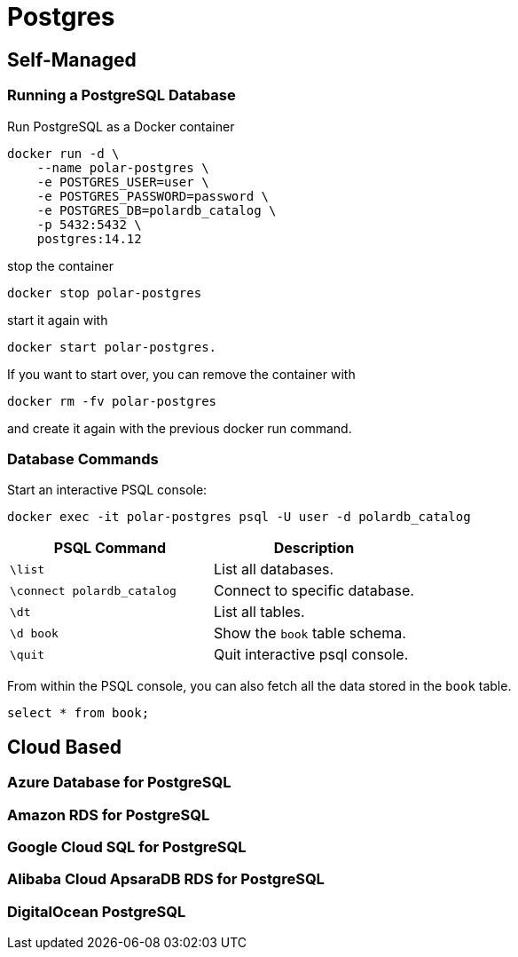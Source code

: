 = Postgres
:figures: 12-db/sql

== Self-Managed
=== Running a PostgreSQL Database

Run PostgreSQL as a Docker container

[,bash]
----
docker run -d \
    --name polar-postgres \
    -e POSTGRES_USER=user \
    -e POSTGRES_PASSWORD=password \
    -e POSTGRES_DB=polardb_catalog \
    -p 5432:5432 \
    postgres:14.12
----

stop the container
[,bash]
----
docker stop polar-postgres 
----
start it again with 
[,bash]
----
docker start polar-postgres. 
----
If you want to
start over, you can remove the container with 
[,bash]
----
docker rm -fv polar-postgres
----
and create it again with the previous docker run command. 

=== Database Commands

Start an interactive PSQL console:

[,bash]
----
docker exec -it polar-postgres psql -U user -d polardb_catalog
----

|===
| PSQL Command | Description

| `\list`
| List all databases.

| `\connect polardb_catalog`
| Connect to specific database.

| `\dt`
| List all tables.

| `\d book`
| Show the `book` table schema.

| `\quit`
| Quit interactive psql console.
|===

From within the PSQL console, you can also fetch all the data stored in the `book` table.

[,bash]
----
select * from book;
----

== Cloud Based
=== Azure Database for PostgreSQL
=== Amazon RDS for PostgreSQL
=== Google Cloud SQL for PostgreSQL
=== Alibaba Cloud ApsaraDB RDS for PostgreSQL
=== DigitalOcean PostgreSQL